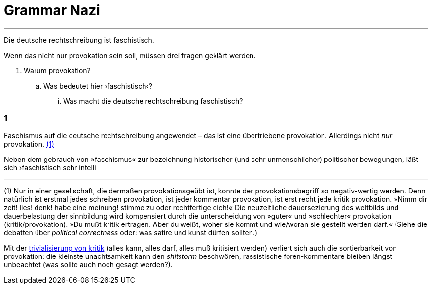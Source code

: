 # Grammar Nazi
:hp-tags: faschismus, rechtschreibung, 
:published_at: 2017-04-28

---

Die deutsche rechtschreibung ist faschistisch.

Wenn das nicht nur provokation sein soll, müssen drei fragen geklärt werden.

. Warum provokation?
.. Was bedeutet hier ›faschistisch‹?
... Was macht die deutsche rechtschreibung faschistisch?

### 1

Faschismus auf die deutsche rechtschreibung angewendet – das ist eine übertriebene provokation.  Allerdings nicht _nur_ provokation. <<footnote-1>>

Neben dem gebrauch von »faschismus« zur bezeichnung historischer (und sehr unmenschlicher) politischer bewegungen, läßt sich ›faschistisch sehr intelli

---

[[footnote-1, (1)]] (1) Nur in einer gesellschaft, die dermaßen provokationsgeübt ist, konnte der provokationsbegriff so negativ-wertig werden. Denn natürlich ist erstmal jedes schreiben provokation, ist jeder kommentar provokation, ist erst recht jede kritik provokation. »Nimm dir zeit! lies! denk! habe eine meinung! stimme zu oder rechtfertige dich!« Die neuzeitliche dauersezierung des weltbilds und dauerbelastung der sinnbildung wird kompensiert durch die unterscheidung von »guter« und »schlechter« provokation (kritik/provokation). »Du mußt kritik ertragen. Aber du weißt, woher sie kommt und wie/woran sie gestellt werden darf.« (Siehe die debatten über _political correctness_ oder: was satire und kunst dürfen sollten.)

Mit der https://www.youtube.com/watch?v=HsSt7WimwIg[trivialisierung von kritik] (alles kann, alles darf, alles muß kritisiert werden) verliert sich auch die sortierbarkeit von provokation: die kleinste unachtsamkeit kann den _shitstorm_ beschwören, rassistische foren-kommentare bleiben längst unbeachtet (was sollte auch noch gesagt werden?).

